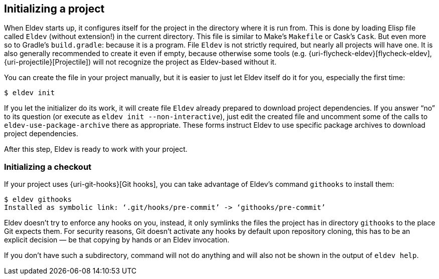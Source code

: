 == Initializing a project

When Eldev starts up, it configures itself for the project in the
directory where it is run from.  This is done by loading Elisp file
called `Eldev` (without extension!) in the current directory.  This
file is similar to Make’s `Makefile` or Cask’s `Cask`.  But even more
so to Gradle’s `build.gradle`: because it is a program.  File `Eldev`
is not strictly required, but nearly all projects will have one.  It
is also generally recommended to create it even if empty, because
otherwise some tools (e.g. {uri-flycheck-eldev}[flycheck-eldev],
{uri-projectile}[Projectile]) will not recognize the project as
Eldev-based without it.

You can create the file in your project manually, but it is easier to
just let Eldev itself do it for you, especially the first time:

    $ eldev init

If you let the initializer do its work, it will create file `Eldev`
already prepared to download project dependencies.  If you answer “no”
to its question (or execute as `eldev init --non-interactive`), just
edit the created file and uncomment some of the calls to
`eldev-use-package-archive` there as appropriate.  These forms
instruct Eldev to use specific package archives to download project
dependencies.

After this step, Eldev is ready to work with your project.

[#githooks]
=== Initializing a checkout

If your project uses {uri-git-hooks}[Git hooks], you can take
advantage of Eldev’s command `githooks` to install them:

    $ eldev githooks
    Installed as symbolic link: ‘.git/hooks/pre-commit’ -> ‘githooks/pre-commit’

Eldev doesn’t try to enforce any hooks on you, instead, it only
symlinks the files the project has in directory `githooks` to the
place Git expects them.  For security reasons, Git doesn’t activate
any hooks by default upon repository cloning, this has to be an
explicit decision — be that copying by hands or an Eldev invocation.

If you don’t have such a subdirectory, command will not do anything
and will also not be shown in the output of `eldev help`.
